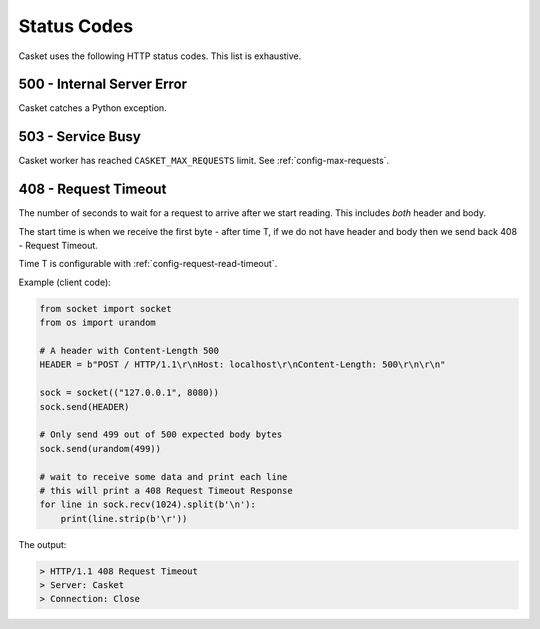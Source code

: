 Status Codes
----------------

Casket uses the following HTTP status codes.
This list is exhaustive.

500 - Internal Server Error
~~~~~~~~~~~~~~~~~~~~~~~~~~~~~~

Casket catches a Python exception.


503 - Service Busy
~~~~~~~~~~~~~~~~~~~~~~~

Casket worker has reached ``CASKET_MAX_REQUESTS`` limit.
See :ref:`config-max-requests`.


.. _status-codes-408:

408 - Request Timeout
~~~~~~~~~~~~~~~~~~~~~~~~~

The number of seconds to wait for a request to arrive after we start
reading. This includes *both* header and body.

The start time is when we receive the first byte - after time T,
if we do not have header and body then we send back
408 - Request Timeout.

Time T is configurable with :ref:`config-request-read-timeout`.

Example (client code):

.. code-block:: python

   from socket import socket
   from os import urandom

   # A header with Content-Length 500
   HEADER = b"POST / HTTP/1.1\r\nHost: localhost\r\nContent-Length: 500\r\n\r\n"

   sock = socket(("127.0.0.1", 8080))
   sock.send(HEADER)

   # Only send 499 out of 500 expected body bytes
   sock.send(urandom(499))

   # wait to receive some data and print each line
   # this will print a 408 Request Timeout Response
   for line in sock.recv(1024).split(b'\n'):
       print(line.strip(b'\r'))


The output:

.. code-block::

   > HTTP/1.1 408 Request Timeout
   > Server: Casket
   > Connection: Close
